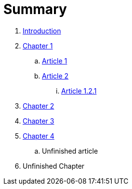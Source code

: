 = Summary

. link:README.adoc[Introduction]
. link:chapter-1/README.adoc[Chapter 1]
.. link:chapter-1/article1adoc.adoc[Article 1]
.. link:chapter-1/ARTICLE2.adoc[Article 2]
... link:chapter-1/ARTICLE-1-2-1.adoc[Article 1.2.1]
. link:chapter-2/README.adoc[Chapter 2]
. link:chapter-3/README.adoc[Chapter 3]
. link:chapter-4/README.adoc[Chapter 4]
.. Unfinished article
. Unfinished Chapter

